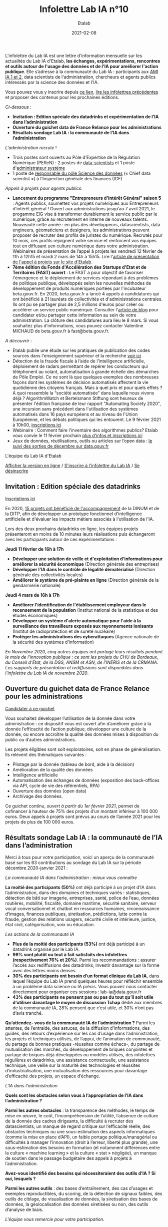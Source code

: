 #+title: Infolettre Lab IA n°10
#+date: 2021-02-08
#+author: Etalab
#+layout: post
#+draft: false

L'infolettre du Lab IA est une lettre d'information mensuelle sur les actualités du Lab IA d'Etalab, *les échanges, expérimentations, rencontres et outils autour de l'usage des données et de l'IA pour améliorer l'action publique*. Elle s’adresse à la communauté du Lab IA : participants aux [[https://www.etalab.gouv.fr/intelligence-artificielle-decouvrez-les-15-nouveaux-projets-selectionnes][AMI IA 1 et 2]], data scientists de l'administration, chercheurs et agents publics intéressés par la science des données et l'IA.

Vous pouvez vous y inscrire depuis [[https://infolettres.etalab.gouv.fr/subscribe/lab-ia@mail.etalab.studio][ce lien]], [[https://etalab.github.io/infolettre-lab-ia/][lire les infolettres précédentes]] et proposer des contenus pour les prochaines éditions.

/Ci-dessous/ : 

- *Invitation : Edition spéciale des datadrinks et expérimentation de l’IA dans l’administration*
- *Ouverture du guichet data de France Relance pour les administrations*
- *Résultats sondage Lab IA : la communauté de l’IA dans l’administration*  

/L'administration recrute/ !

- Trois postes sont ouverts au Pôle d’Expertise de la Régulation Numérique (PEReN) : 2 postes de [[https://www.passerelles.economie.gouv.fr/offre-de-emploi/emploi-data-scientist-peren-h-f-sen-peren-149-h-f_3471.aspx][data-scientists]] et  1 poste d'[[https://www.passerelles.economie.gouv.fr/offre-de-emploi/emploi-administrateur-systemes-devops-peren-sen-peren-148-h-f_3469.aspx][administrateur système]]
- 1 poste de [[https://place-emploi-public.gouv.fr/offre-emploi/responsable-du-pole-science-des-donnees-chief-data-scientist-hf-reference-MEF_2020-3324][responsable du pôle Science des données]] (« Chief data scientist ») à l’Inspection générale des finances (IGF)

/Appels à projets pour agents publics/: 
- *Lancement du programme "Entrepreneurs d'Intérêt Général" saison 5* : Agents publics, soumettez vos projets numériques aux Entrepreneurs d’intérêt général ! Ouvert aux administrations jusqu’au 7 avril 2021, le progamme EIG vise à transformer durablement le service public par le numérique, grâce au recrutement en interne de nouveaux talents. Nouveauté cette année : en plus des développeurs, datascientists, data engineers, géomaticiens et designers, les administrations peuvent proposer de recruter des profils de juristes du numérique. Recrutés pour 10 mois, ces profils rejoignent votre service et renforcent vos équipes tout en diffusant uen culture numérique dans votre administration. Webinaires de présentation de l’appel à projets les vendredi 12 février de 11h à 12h15 et mardi 2 mars de 14h à 15h15. Lire l'[[https://www.etalab.gouv.fr/agents-publics-soumettez-vos-projets-numeriques-aux-entrepreneurs-dinteret-general][article de présentation de l'appel à projets sur le site d'Etalab]].  
- *7ème édition du Fonds d'Accélération des Startups d'Etat et de Territoires (FAST) ouvert* : Le FAST a pour objectif de favoriser l'émergence et le déploiement de services répondant à des problèmes de politique publique, développés selon les nouvelles méthodes de développement de produits numériques portées par l'incubateur beta.gouv.fr. En 2020, beta.gouv.fr a lancé 4 appels à candidatures qui ont bénéficié à 21 lauréats de collectivités et d'administrations centrales. Ils ont pu se partager plus de 2,5 millions d'euros pour créer ou accélérer un service public numérique. Consulter l'[[https://blog.beta.gouv.fr/dinsic/2021/01/06/decouvrez-les-laureats-du-fast-6-et-candidatez-a-la-7eme-edition/][article de blog]] pour candidater et/ou partager cette information au sein de votre administration. La clôture des candidatures aura lieu le 8 mars. Si vous souhaitez plus d’informations, vous pouvez contacter Valentine MICHAUD de beta.gouv.fr à fast@beta.gouv.fr. 

/A découvrir/ :
- Etalab publie une étude sur les pratiques de publication des codes sources dans l'enseignement supérieur et la recherche [[https://www.etalab.gouv.fr/les-pratiques-de-publication-des-codes-sources-dans-lenseignement-superieur-et-la-recherche][voir ici]]
- Détection de la fraude fiscale à l’aide de l’intelligence artificielle, déploiement de radars permettant de repérer les conducteurs qui téléphonent au volant, automatisation à grande échelle des démarches de Pôle Emploi. Ce ne sont là que quelques exemples des nombreuses façons dont les systèmes de décision automatisés affectent la vie quotidienne des citoyens français. Mais à quel prix et pour quels effets ? A quoi ressemble la “société automatisée” dans laquelle nous vivons déjà ? AlgorithmWatch et Bertelsmann Stiftung sont heureux de présenter l'édition française de leur rapport "Automating Society 2020", une incursion sans précédent dans l'utilisation des systèmes automatisés dans 16 pays européens et au niveau de l'Union Européenne, et les débats politiques qui les entourent. Le 9 février 2021 à 10h00, [[https://us02web.zoom.us/webinar/register/WN_w6Hzn4ThT9aEMxaoj2wVzw][inscriptions ici]]
- Webinaire : Comment faire l'inventaire des algorithmes publics? Etalab vous convie le 11 février prochain [[https://www.etalab.gouv.fr/faire-linventaire-des-algorithmes-publics-point-detape-sur-les-actions-detalab][plus d'infos et inscriptions ici]]
- Jeux de données, réutilisations, outils ou articles sur l’open data : [[https://www.data.gouv.fr/fr/posts/suivi-des-sorties-decembre-2020/][le suivi des sorties de décembre sur data.gouv.fr]]

L'équipe du Lab IA d'Etalab

[[https://etalab.github.io/infolettre-lab-ia/numero-9/][Afficher la version en ligne]] / [[https://infolettres.etalab.gouv.fr/subscribe/lab-ia@mail.etalab.studio][S'inscrire à l'infolettre du Lab IA]] / [[https://infolettres.etalab.gouv.fr/unsubscribe/lab-ia@mail.etalab.studio][Se désinscrire]] 

** Invitation : Edition spéciale des datadrinks 

[[https://etalab.github.io/infolettre-lab-ia/img/datadrinks2021.jpg]]

[[https://www.eventbrite.fr/e/billets-edition-speciale-des-datadrinks-experimentations-de-lia-139385356353][Inscriptions ici]]

En 2020, [[https://www.etalab.gouv.fr/intelligence-artificielle-decouvrez-les-15-nouveaux-projets-selectionnes][15 projets ont bénéficié de l'accompagnement]] de la DINUM et de la DITP, afin de développer un prototype fonctionnel d'intelligence artificielle et d'évaluer les impacts métiers associés à l'utilisation de l'IA. 

Lors des deux prochains datadrinks en ligne, les équipes projets présenteront en moins de 10 minutes leurs réalisations puis échangeront avec les participants autour de ces expérimentations : 

*Jeudi 11 février de 16h à 17h* 

- *Développer une solution de veille et d'exploitation d'informations pour améliorer la sécurité économique* (Direction générale des entreprises)
- *Développer l'IA dans le contrôle de légalité dématérialisé* (Direction générale des collectivités locales)
- *Améliorer le système de pré-plainte en ligne* (Direction générale de la gendarmerie nationale)

*Jeudi 4 mars de 16h à 17h*

- *Améliorer l'identification de l'établissement employeur dans le recensement de la population* (Institut national de la statistique et des études économiques)
- *Développer un système d'alerte automatique pour l'aide à la surveillance des travailleurs exposés aux rayonnements ionisants* (Institut de radioprotection et de sureté nucléaire)
- *Protéger les administrations des cyberattaques* (Agence nationale de la sécurité des systèmes d’information)

/En Novembre 2020, cinq autres équipes ont partagé leurs résultats pendant le mois de l'innovation publique : ce sont les projets du CHU de Bordeaux, du Conseil d'Etat, de la DGS, ANSM et ASN, de l'INERIS et de la CRMANA. Les supports de présentation et rediffusions sont disponibles dans l'infolettre du Lab IA de novembre 2020/.

** Ouverture du guichet data de France Relance pour les administrations 

[[https://etalab.github.io/infolettre-lab-ia/img/guichet.jpg]]

[[https://france-relance.transformation.gouv.fr/96c0-developper-lutilisation-de-la-donnee-dans-vot][Candidater à ce guichet]]

Vous souhaitez développer l’utilisation de la donnée dans votre administration : ce dispositif vous est ouvert afin d’améliorer grâce à la donnée l’efficacité de l’action publique, développer une culture de la donnée, ou encore accroître la qualité des données mises à disposition du public ou d’autres administrations. 

Les projets éligibles sont soit exploratoires, soit en phase de généralisation. Ils relèvent des thématiques suivantes :

- Pilotage par la donnée (tableau de bord, aide à la décision) 
- Amélioration de la qualité des données 
- Intelligence artificielle 
- Automatisation des échanges de données (exposition des back-offices via API, cycle de vie des référentiels, RPA)
- Ouverture des données (open data)
- Archivage des données. 

Ce guichet continu, /ouvert à partir du 1er février 2021/, permet de cofinancer à hauteur de 75% des projets d’un montant inférieur à 100 000 euros. Deux appels à projets sont prévus au cours de l’année 2021 pour les projets de plus de 100 000 euros. 

** Résultats sondage Lab IA : la communauté de l’IA dans l’administration  

Merci à tous pour votre participation, voici un aperçu de la communauté basé sur les 63 contributions au sondage du Lab IA sur la période décembre 2020-janvier 2021 :

/La communauté IA dans l'administration : mieux vous connaître/

[[https://etalab.github.io/infolettre-lab-ia/img/IA.jpg]]

*La moitié des participants (50%)* ont déjà participé à un projet d’IA dans l’administration, dans des domaines et techniques variés : statistiques, détection de bâti sur imagerie, entreprises, santé, police de l’eau, données routières, mobilité, fiscalité, domaine maritime, sécurité sanitaire, serveur vocal conversationnel et chatbot en ressources humaines, reconnaissance d’images, finances publiques, siretisation, prédictions, lutte contre la fraude, gestion des relations usagers, sécurité civile et intérieure, justice, état civil, catégorisation, voix ou éducation. 

/Les actions de la communauté IA/

- *Plus de la moitié des participants (53%)* ont déjà participé à un datadrink organisé par le Lab IA. 
- *96% sont plutôt ou tout à fait satisfaits des infolettres (respectivement 76% et 20%)*. Parmi les recommandations : assurer l’accès aux rediffusions des datadrinks, investir davantage sur la forme avec des lettres moins denses. 
- *30% des participants ont besoin d’un format clinique du Lab IA*, dans lequel l’équipe du Lab IA prend quelques heures pour réfléchir ensemble à un problème data science ou IA précis. Vous pouvez nous contacter directement pour organiser ces sessions : lab-ia@data.gouv.fr
- *43% des participants ne pensent pas ou pas du tout qu’il soit utile d’utiliser davantage le moyen de discussion Tchap* dédié aux membres de la communauté IA, 28% pensent que c’est utile, et 30% n’ont pas d’avis tranché. 

*Qu’attendez- vous de la communauté IA de l’administration ?* Parmi les attentes, de l’entraide, des astuces, de la diffusion d’informations, des guides, des retours d’expérience sur les cas d’usage dans l’administration, les projets et techniques utilisés, de l’appui, de l’animation de communauté, du partage de bonnes pratiques -réussites comme échecs-, du partage de mutualisation des marchés, du développement de briques conjointes et partage de briques déjà développées ou modèles utilisés, des infolettres régulières et datadrinks, une assistance contractuelle, une assistance technique, une veille sur la maturité des technologies et réussites d’industrialisation, une mutualisation des ressources pour davantage d’efficacité des projets, un espace d’échange. 

/L'IA dans l'administration/

*Quels sont les obstacles selon vous à l’appropriation de l’IA dans l’administration ?*

[[https://etalab.github.io/infolettre-lab-ia/img/obstacles.jpg]]

*Parmi les autres obstacles* : la transparence des méthodes, le temps de mise en œuvre, le coût, l’incompréhension de l’utilité, l’absence de culture de la donnée des cadres dirigeants, la difficulté à recruter des datascientists, un manque de regard critique sur l’efficacité réelle, des obstacles techniques ou une sous-estimation des aspects informatiques (comme la mise en place d’API), un faible portage politique/managérial ou difficultés à manager l’innovation (droit à l’erreur, liberté plus grande),  une sous-estimation des besoins en formation (et notamment différences entre la culture « machine learning » et la culture « stat » négligée), un manque de soutien dans le passage budgétaire des appels à projets à l’administration. 

*Avez-vous identifié des besoins qui nécessiteraient des outils d’IA ? Si oui, lesquels ?*

[[https://etalab.github.io/infolettre-lab-ia/img/outils.jpg]]

*Parmi les autres outils* : des bases d’entraînement, des cas d’usages et exemples reproductibles, du scoring, de la détection de signaux faibles, des outils de ciblage, de visualisation de données, la siretisation des bases de données, la géolocalisation des données siretisées ou non, des outils d’analyse de biais. 

/L’équipe vous remercie pour votre participation./
